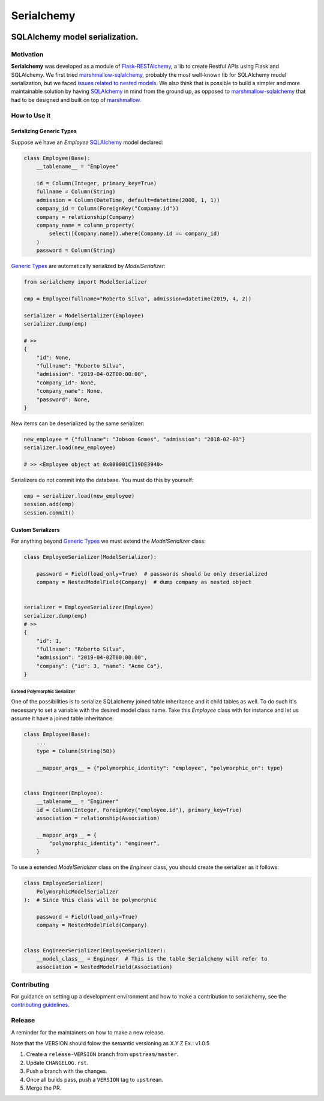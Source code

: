 ======================================================================
Serialchemy
======================================================================


.. image:: https://img.shields.io/pypi/v/serialchemy.svg
    :target: https://pypi.python.org/pypi/serialchemy

.. image:: https://img.shields.io/pypi/pyversions/serialchemy.svg
    :target: https://pypi.org/project/serialchemy

.. image:: https://github.com/ESSS/serialchemy/workflows/build/badge.svg
    :target: https://github.com/ESSS/serialchemy/actions

.. image:: https://codecov.io/gh/ESSS/serialchemy/branch/master/graph/badge.svg
    :target: https://codecov.io/gh/ESSS/serialchemy

.. image:: https://img.shields.io/readthedocs/serialchemy.svg
    :target: https://serialchemy.readthedocs.io/en/latest/

.. image:: https://sonarcloud.io/api/project_badges/measure?project=ESSS_serialchemy&metric=alert_status
    :target: https://sonarcloud.io/project/overview?id=ESSS_serialchemy


SQLAlchemy model serialization.
===============================

Motivation
----------

**Serialchemy** was developed as a module of Flask-RESTAlchemy_, a lib to create Restful APIs
using Flask and SQLAlchemy. We first tried marshmallow-sqlalchemy_, probably the most
well-known lib for SQLAlchemy model serialization, but we faced `issues related to nested
models <https://github.com/marshmallow-code/marshmallow-sqlalchemy/issues/67>`_. We also think
that is possible to build a simpler and more maintainable solution by having SQLAlchemy_ in
mind from the ground up, as opposed to marshmallow-sqlalchemy_ that had to be
designed and built on top of marshmallow_.

.. _SQLAlchemy: www.sqlalchemy.org
.. _marshmallow-sqlalchemy: http://marshmallow-sqlalchemy.readthedocs.io
.. _marshmallow: https://marshmallow.readthedocs.io
.. _Flask-RESTAlchemy: https://github.com/ESSS/flask-restalchemy

How to Use it
-------------

Serializing Generic Types
.........................

Suppose we have an `Employee` SQLAlchemy_ model declared:

.. code-block:: python

    class Employee(Base):
        __tablename__ = "Employee"

        id = Column(Integer, primary_key=True)
        fullname = Column(String)
        admission = Column(DateTime, default=datetime(2000, 1, 1))
        company_id = Column(ForeignKey("Company.id"))
        company = relationship(Company)
        company_name = column_property(
            select([Company.name]).where(Company.id == company_id)
        )
        password = Column(String)

`Generic Types`_ are automatically serialized by `ModelSerializer`:

.. code-block:: python

    from serialchemy import ModelSerializer

    emp = Employee(fullname="Roberto Silva", admission=datetime(2019, 4, 2))

    serializer = ModelSerializer(Employee)
    serializer.dump(emp)

    # >>
    {
        "id": None,
        "fullname": "Roberto Silva",
        "admission": "2019-04-02T00:00:00",
        "company_id": None,
        "company_name": None,
        "password": None,
    }

New items can be deserialized by the same serializer:

.. code-block:: python

    new_employee = {"fullname": "Jobson Gomes", "admission": "2018-02-03"}
    serializer.load(new_employee)

    # >> <Employee object at 0x000001C119DE3940>

Serializers do not commit into the database. You must do this by yourself:

.. code-block:: python

    emp = serializer.load(new_employee)
    session.add(emp)
    session.commit()

.. _`Generic Types`: https://docs.sqlalchemy.org/en/rel_1_2/core/type_basics.html#generic-types

Custom Serializers
..................

For anything beyond `Generic Types`_ we must extend the `ModelSerializer` class:

.. code-block:: python

    class EmployeeSerializer(ModelSerializer):

        password = Field(load_only=True)  # passwords should be only deserialized
        company = NestedModelField(Company)  # dump company as nested object


    serializer = EmployeeSerializer(Employee)
    serializer.dump(emp)
    # >>
    {
        "id": 1,
        "fullname": "Roberto Silva",
        "admission": "2019-04-02T00:00:00",
        "company": {"id": 3, "name": "Acme Co"},
    }


Extend Polymorphic Serializer
+++++++++++++++++++++++++++++
One of the possibilities is to serialize SQLalchemy joined table inheritance and
it child tables as well. To do such it's necessary to set a variable with
the desired model class name. Take this `Employee` class with for instance and let us
assume it have a joined table inheritance:

.. code-block:: python

    class Employee(Base):
        ...
        type = Column(String(50))

        __mapper_args__ = {"polymorphic_identity": "employee", "polymorphic_on": type}


    class Engineer(Employee):
        __tablename__ = "Engineer"
        id = Column(Integer, ForeignKey("employee.id"), primary_key=True)
        association = relationship(Association)

        __mapper_args__ = {
            "polymorphic_identity": "engineer",
        }

To use a extended `ModelSerializer` class on the `Engineer` class, you should create
the serializer as it follows:

.. code-block:: python

    class EmployeeSerializer(
        PolymorphicModelSerializer
    ):  # Since this class will be polymorphic

        password = Field(load_only=True)
        company = NestedModelField(Company)


    class EngineerSerializer(EmployeeSerializer):
        __model_class__ = Engineer  # This is the table Serialchemy will refer to
        association = NestedModelField(Association)

Contributing
------------

For guidance on setting up a development environment and how to make a
contribution to serialchemy, see the `contributing guidelines`_.

.. _contributing guidelines: https://github.com/ESSS/serialchemy/blob/master/CONTRIBUTING.rst


Release
-------
A reminder for the maintainers on how to make a new release.

Note that the VERSION should folow the semantic versioning as X.Y.Z
Ex.: v1.0.5

1. Create a ``release-VERSION`` branch from ``upstream/master``.
2. Update ``CHANGELOG.rst``.
3. Push a branch with the changes.
4. Once all builds pass, push a ``VERSION`` tag to ``upstream``.
5. Merge the PR.
